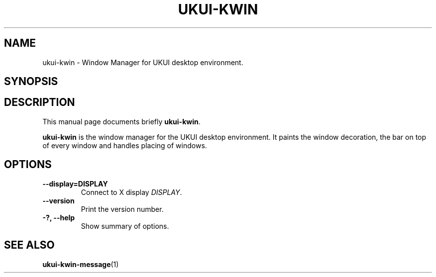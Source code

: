 .\"                                      Hey, EMACS: -*- nroff -*-
.\" First parameter, NAME, should be all caps
.\" Second parameter, SECTION, should be 1-8, maybe w/ subsection
.\" other parameters are allowed: see man(7), man(1)
.TH UKUI-KWIN 1 "20 August 2020"
.\" Please adjust this date whenever revising the manpage.
.\"
.\" Some roff macros, for reference:
.\" .nh        disable hyphenation
.\" .hy        enable hyphenation
.\" .ad l      left justify
.\" .ad b      justify to both left and right margins
.\" .nf        disable filling
.\" .fi        enable filling
.\" .br        insert line break
.\" .sp <n>    insert n+1 empty lines
.\" for manpage-specific macros, see man(7)
.SH NAME
ukui-kwin \- Window Manager for UKUI desktop environment.
.SH SYNOPSIS
.SH DESCRIPTION
This manual page documents briefly
.B ukui-kwin\fP.
.PP
.\" TeX users may be more comfortable with the \fB<whatever>\fP and
.\" \fI<whatever>\fP escape sequences to invode bold face and italics, 
.\" respectively.
\fBukui-kwin\fP is the window manager for the UKUI desktop environment. It paints the window decoration, the bar on top of every window and handles placing of windows.
.SH OPTIONS
.TP
.B \-\-display=DISPLAY
Connect to X display \fIDISPLAY\fP.
.TP
.B \-\-version
Print the version number.
.TP
.B \-?, \-\-help
Show summary of options.
.SH SEE ALSO
.BR ukui-kwin-message (1)
